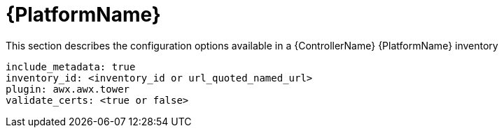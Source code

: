 :_mod-docs-content-type: REFERENCE

[id="controller-aap-template"]

= {PlatformName}

[role="_abstract"]
This section describes the configuration options available in a {ControllerName} {PlatformName} inventory

[literal, options="nowrap" subs="+attributes"]
----
include_metadata: true
inventory_id: <inventory_id or url_quoted_named_url>
plugin: awx.awx.tower
validate_certs: <true or false>
----